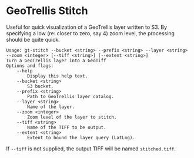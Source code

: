 * GeoTrellis Stitch

Useful for quick visualization of a GeoTrellis layer written to S3.
By specifying a low (re: closer to zero, say 4) zoom level, the processing
should be quite quick.

#+BEGIN_SRC
Usage: gt-stitch --bucket <string> --prefix <string> --layer <string> --zoom <integer> [--tiff <string>] [--extent <string>]
Turn a GeoTrellis layer into a GeoTiff
Options and flags:
    --help
        Display this help text.
    --bucket <string>
        S3 bucket.
    --prefix <string>
        Path to GeoTrellis layer catalog.
    --layer <string>
        Name of the layer.
    --zoom <integer>
        Zoom level of the layer to stitch.
    --tiff <string>
        Name of the TIFF to be output.
    --extent <string>
        Extent to bound the layer query (LatLng).
#+END_SRC

If ~--tiff~ is not supplied, the output TIFF will be named ~stitched.tiff~.
